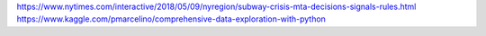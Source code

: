 https://www.nytimes.com/interactive/2018/05/09/nyregion/subway-crisis-mta-decisions-signals-rules.html
https://www.kaggle.com/pmarcelino/comprehensive-data-exploration-with-python
